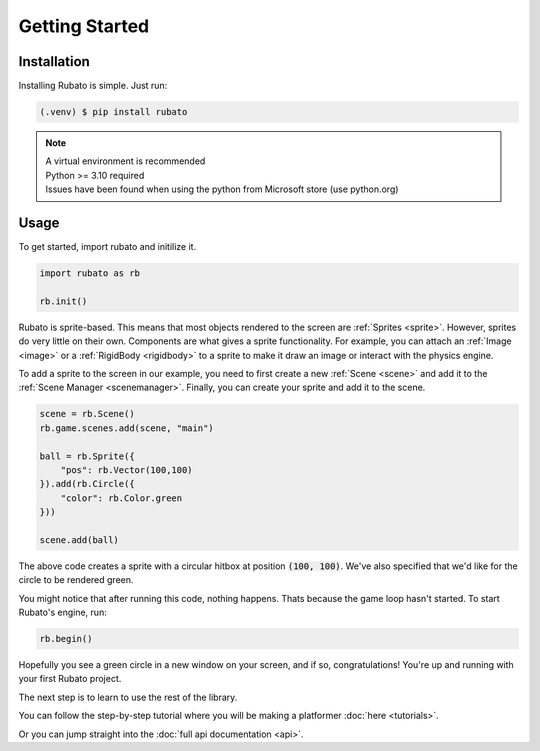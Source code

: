 Getting Started
===============

Installation
------------
Installing Rubato is simple. Just run:

.. code-block:: console

    (.venv) $ pip install rubato

.. note::
    | A virtual environment is recommended
    | Python >= 3.10 required
    | Issues have been found when using the python from Microsoft store (use python.org)

Usage
-----
To get started, import rubato and initilize it.

.. code-block:: python

    import rubato as rb

    rb.init()

Rubato is sprite-based. This means that most objects rendered
to the screen are :ref:`Sprites <sprite>`. However, sprites do
very little on their own. Components are what gives a sprite
functionality. For example, you can attach an :ref:`Image <image>`
or a :ref:`RigidBody <rigidbody>` to a sprite to make it draw an image
or interact with the physics engine.

To add a sprite to the screen in our example, you need to first create a
new :ref:`Scene <scene>` and add it to the :ref:`Scene Manager <scenemanager>`.
Finally, you can create your sprite and add it to the scene.

.. code-block:: python

    scene = rb.Scene()
    rb.game.scenes.add(scene, "main")

    ball = rb.Sprite({
        "pos": rb.Vector(100,100)
    }).add(rb.Circle({
        "color": rb.Color.green
    }))

    scene.add(ball)


The above code creates a sprite with a circular hitbox at position :code:`(100, 100)`.
We've also specified that we'd like for the circle to be rendered green.

You might notice that after running this code, nothing happens. Thats because
the game loop hasn't started. To start Rubato's engine, run:

.. code-block:: python

    rb.begin()

Hopefully you see a green circle in a new window on your screen, and if so,
congratulations! You're up and running with your first Rubato project.

The next step is to learn to use the rest of the library.

You can follow the step-by-step tutorial where you will be making a platformer :doc:`here <tutorials>`.

Or you can jump straight into the :doc:`full api documentation  <api>`.
